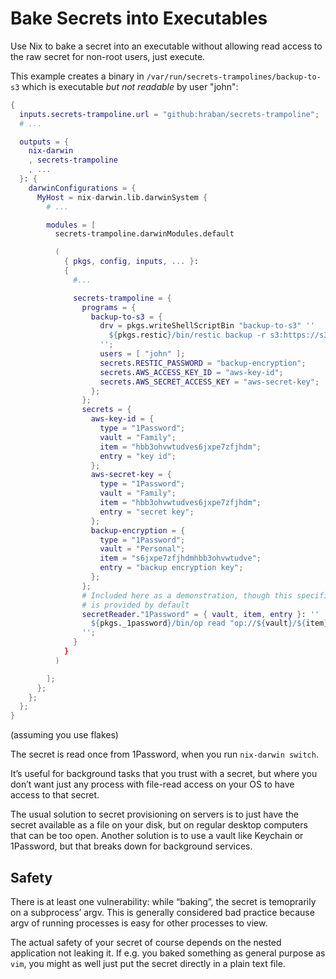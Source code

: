 * Bake Secrets into Executables

Use Nix to bake a secret into an executable without allowing read access to the raw secret for non-root users, just execute.

This example creates a binary in =/var/run/secrets-trampolines/backup-to-s3= which is executable /but not readable/ by user "john":

#+begin_src nix
{
  inputs.secrets-trampoline.url = "github:hraban/secrets-trampoline";
  # ...

  outputs = {
    nix-darwin
    , secrets-trampoline
    , ...
  }: {
    darwinConfigurations = {
      MyHost = nix-darwin.lib.darwinSystem {
        # ...

        modules = [
          secrets-trampoline.darwinModules.default

          (
            { pkgs, config, inputs, ... }:
            {
              #...

              secrets-trampoline = {
                programs = {
                  backup-to-s3 = {
                    drv = pkgs.writeShellScriptBin "backup-to-s3" ''
                      ${pkgs.restic}/bin/restic backup -r s3:https://s3.amazonaws.com/my-bucket ~
                    '';
                    users = [ "john" ];
                    secrets.RESTIC_PASSWORD = "backup-encryption";
                    secrets.AWS_ACCESS_KEY_ID = "aws-key-id";
                    secrets.AWS_SECRET_ACCESS_KEY = "aws-secret-key";
                  };
                };
                secrets = {
                  aws-key-id = {
                    type = "1Password";
                    vault = "Family";
                    item = "hbb3ohvwtudves6jxpe7zfjhdm";
                    entry = "key id";
                  };
                  aws-secret-key = {
                    type = "1Password";
                    vault = "Family";
                    item = "hbb3ohvwtudves6jxpe7zfjhdm";
                    entry = "secret key";
                  };
                  backup-encryption = {
                    type = "1Password";
                    vault = "Personal";
                    item = "s6jxpe7zfjhdmhbb3ohvwtudve";
                    entry = "backup encryption key";
                  };
                };
                # Included here as a demonstration, though this specific reader
                # is provided by default
                secretReader."1Password" = { vault, item, entry }: ''
                  ${pkgs._1password}/bin/op read "op://${vault}/${item}/${entry}"
                '';
              }
            }
          )

        ];
      };
    };
  };
}
#+end_src

(assuming you use flakes)

The secret is read once from 1Password, when you run =nix-darwin switch=.

It’s useful for background tasks that you trust with a secret, but where you don’t want just any process with file-read access on your OS to have access to that secret.

The usual solution to secret provisioning on servers is to just have the secret available as a file on your disk, but on regular desktop computers that can be too open. Another solution is to use a vault like Keychain or 1Password, but that breaks down for background services.

** Safety

There is at least one vulnerability: while “baking”, the secret is temoprarily on a subprocess’ argv. This is generally considered bad practice because argv of running processes is easy for other processes to view.

The actual safety of your secret of course depends on the nested application not leaking it. If e.g. you baked something as general purpose as =vim=, you might as well just put the secret directly in a plain text file.
